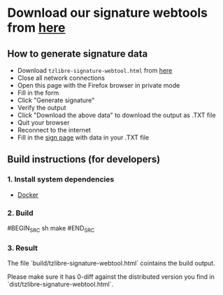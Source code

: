 * Download our signature webtools from [[https://raw.githubusercontent.com/tzlibre/web-tools/master/dist/tzlibre-signature-webtool.html][here]]

** How to generate signature data

- Download ~tzlibre-signature-webtool.html~ from [[https://raw.githubusercontent.com/tzlibre/web-tools/master/dist/tzlibre-sign.html][here]]
- Close all network connections
- Open this page with the Firefox browser in private mode
- Fill in the form
- Click "Generate signature"
- Verify the output
- Click "Download the above data" to download the output as .TXT file
- Quit your browser
- Reconnect to the internet
- Fill in the [[https://tzlibre.github.io/sign.html][sign page]] with data in your .TXT file

** Build instructions (for developers)

*** 1. Install system dependencies

- [[https://www.docker.com/community-edition#/download][Docker]]

*** 2. Build

#BEGIN_SRC sh
make
#END_SRC

*** 3. Result

The file `build/tzlibre-signature-webtool.html` cointains the build output.

Please make sure it has 0-diff against the distributed version you find in `dist/tzlibre-signature-webtool.html`.
